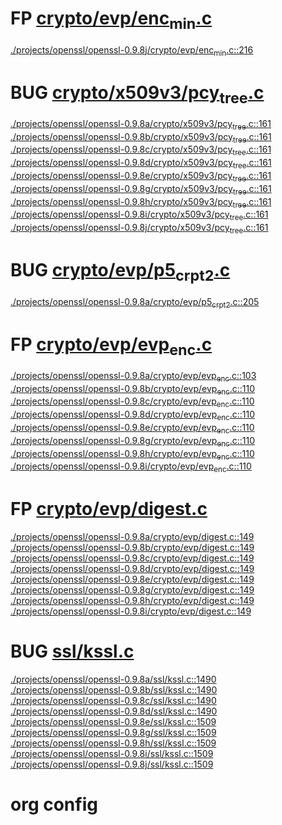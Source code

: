 * FP [[view:./projects/openssl/openssl-0.9.8j/crypto/evp/enc_min.c::face=ovl-face1::linb=216::colb=30::cole=41][crypto/evp/enc_min.c]]
 [[view:./projects/openssl/openssl-0.9.8j/crypto/evp/enc_min.c::face=ovl-face1::linb=216::colb=30::cole=41][./projects/openssl/openssl-0.9.8j/crypto/evp/enc_min.c::216]]
* BUG [[view:./projects/openssl/openssl-0.9.8a/crypto/x509v3/pcy_tree.c::face=ovl-face1::linb=161::colb=1::cole=5][crypto/x509v3/pcy_tree.c]]
 [[view:./projects/openssl/openssl-0.9.8a/crypto/x509v3/pcy_tree.c::face=ovl-face1::linb=161::colb=1::cole=5][./projects/openssl/openssl-0.9.8a/crypto/x509v3/pcy_tree.c::161]]
 [[view:./projects/openssl/openssl-0.9.8b/crypto/x509v3/pcy_tree.c::face=ovl-face1::linb=161::colb=1::cole=5][./projects/openssl/openssl-0.9.8b/crypto/x509v3/pcy_tree.c::161]]
 [[view:./projects/openssl/openssl-0.9.8c/crypto/x509v3/pcy_tree.c::face=ovl-face1::linb=161::colb=1::cole=5][./projects/openssl/openssl-0.9.8c/crypto/x509v3/pcy_tree.c::161]]
 [[view:./projects/openssl/openssl-0.9.8d/crypto/x509v3/pcy_tree.c::face=ovl-face1::linb=161::colb=1::cole=5][./projects/openssl/openssl-0.9.8d/crypto/x509v3/pcy_tree.c::161]]
 [[view:./projects/openssl/openssl-0.9.8e/crypto/x509v3/pcy_tree.c::face=ovl-face1::linb=161::colb=1::cole=5][./projects/openssl/openssl-0.9.8e/crypto/x509v3/pcy_tree.c::161]]
 [[view:./projects/openssl/openssl-0.9.8g/crypto/x509v3/pcy_tree.c::face=ovl-face1::linb=161::colb=1::cole=5][./projects/openssl/openssl-0.9.8g/crypto/x509v3/pcy_tree.c::161]]
 [[view:./projects/openssl/openssl-0.9.8h/crypto/x509v3/pcy_tree.c::face=ovl-face1::linb=161::colb=1::cole=5][./projects/openssl/openssl-0.9.8h/crypto/x509v3/pcy_tree.c::161]]
 [[view:./projects/openssl/openssl-0.9.8i/crypto/x509v3/pcy_tree.c::face=ovl-face1::linb=161::colb=1::cole=5][./projects/openssl/openssl-0.9.8i/crypto/x509v3/pcy_tree.c::161]]
 [[view:./projects/openssl/openssl-0.9.8j/crypto/x509v3/pcy_tree.c::face=ovl-face1::linb=161::colb=1::cole=5][./projects/openssl/openssl-0.9.8j/crypto/x509v3/pcy_tree.c::161]]
* BUG [[view:./projects/openssl/openssl-0.9.8a/crypto/evp/p5_crpt2.c::face=ovl-face1::linb=205::colb=8::cole=32][crypto/evp/p5_crpt2.c]]
 [[view:./projects/openssl/openssl-0.9.8a/crypto/evp/p5_crpt2.c::face=ovl-face1::linb=205::colb=8::cole=32][./projects/openssl/openssl-0.9.8a/crypto/evp/p5_crpt2.c::205]]
* FP [[view:./projects/openssl/openssl-0.9.8a/crypto/evp/evp_enc.c::face=ovl-face1::linb=103::colb=30::cole=41][crypto/evp/evp_enc.c]]
 [[view:./projects/openssl/openssl-0.9.8a/crypto/evp/evp_enc.c::face=ovl-face1::linb=103::colb=30::cole=41][./projects/openssl/openssl-0.9.8a/crypto/evp/evp_enc.c::103]]
 [[view:./projects/openssl/openssl-0.9.8b/crypto/evp/evp_enc.c::face=ovl-face1::linb=110::colb=30::cole=41][./projects/openssl/openssl-0.9.8b/crypto/evp/evp_enc.c::110]]
 [[view:./projects/openssl/openssl-0.9.8c/crypto/evp/evp_enc.c::face=ovl-face1::linb=110::colb=30::cole=41][./projects/openssl/openssl-0.9.8c/crypto/evp/evp_enc.c::110]]
 [[view:./projects/openssl/openssl-0.9.8d/crypto/evp/evp_enc.c::face=ovl-face1::linb=110::colb=30::cole=41][./projects/openssl/openssl-0.9.8d/crypto/evp/evp_enc.c::110]]
 [[view:./projects/openssl/openssl-0.9.8e/crypto/evp/evp_enc.c::face=ovl-face1::linb=110::colb=30::cole=41][./projects/openssl/openssl-0.9.8e/crypto/evp/evp_enc.c::110]]
 [[view:./projects/openssl/openssl-0.9.8g/crypto/evp/evp_enc.c::face=ovl-face1::linb=110::colb=30::cole=41][./projects/openssl/openssl-0.9.8g/crypto/evp/evp_enc.c::110]]
 [[view:./projects/openssl/openssl-0.9.8h/crypto/evp/evp_enc.c::face=ovl-face1::linb=110::colb=30::cole=41][./projects/openssl/openssl-0.9.8h/crypto/evp/evp_enc.c::110]]
 [[view:./projects/openssl/openssl-0.9.8i/crypto/evp/evp_enc.c::face=ovl-face1::linb=110::colb=30::cole=41][./projects/openssl/openssl-0.9.8i/crypto/evp/evp_enc.c::110]]
* FP [[view:./projects/openssl/openssl-0.9.8a/crypto/evp/digest.c::face=ovl-face1::linb=149::colb=27::cole=38][crypto/evp/digest.c]]
 [[view:./projects/openssl/openssl-0.9.8a/crypto/evp/digest.c::face=ovl-face1::linb=149::colb=27::cole=38][./projects/openssl/openssl-0.9.8a/crypto/evp/digest.c::149]]
 [[view:./projects/openssl/openssl-0.9.8b/crypto/evp/digest.c::face=ovl-face1::linb=149::colb=27::cole=38][./projects/openssl/openssl-0.9.8b/crypto/evp/digest.c::149]]
 [[view:./projects/openssl/openssl-0.9.8c/crypto/evp/digest.c::face=ovl-face1::linb=149::colb=27::cole=38][./projects/openssl/openssl-0.9.8c/crypto/evp/digest.c::149]]
 [[view:./projects/openssl/openssl-0.9.8d/crypto/evp/digest.c::face=ovl-face1::linb=149::colb=27::cole=38][./projects/openssl/openssl-0.9.8d/crypto/evp/digest.c::149]]
 [[view:./projects/openssl/openssl-0.9.8e/crypto/evp/digest.c::face=ovl-face1::linb=149::colb=27::cole=38][./projects/openssl/openssl-0.9.8e/crypto/evp/digest.c::149]]
 [[view:./projects/openssl/openssl-0.9.8g/crypto/evp/digest.c::face=ovl-face1::linb=149::colb=27::cole=38][./projects/openssl/openssl-0.9.8g/crypto/evp/digest.c::149]]
 [[view:./projects/openssl/openssl-0.9.8h/crypto/evp/digest.c::face=ovl-face1::linb=149::colb=27::cole=38][./projects/openssl/openssl-0.9.8h/crypto/evp/digest.c::149]]
 [[view:./projects/openssl/openssl-0.9.8i/crypto/evp/digest.c::face=ovl-face1::linb=149::colb=27::cole=38][./projects/openssl/openssl-0.9.8i/crypto/evp/digest.c::149]]
* BUG [[view:./projects/openssl/openssl-0.9.8a/ssl/kssl.c::face=ovl-face1::linb=1490::colb=3::cole=13][ssl/kssl.c]]
 [[view:./projects/openssl/openssl-0.9.8a/ssl/kssl.c::face=ovl-face1::linb=1490::colb=3::cole=13][./projects/openssl/openssl-0.9.8a/ssl/kssl.c::1490]]
 [[view:./projects/openssl/openssl-0.9.8b/ssl/kssl.c::face=ovl-face1::linb=1490::colb=3::cole=13][./projects/openssl/openssl-0.9.8b/ssl/kssl.c::1490]]
 [[view:./projects/openssl/openssl-0.9.8c/ssl/kssl.c::face=ovl-face1::linb=1490::colb=3::cole=13][./projects/openssl/openssl-0.9.8c/ssl/kssl.c::1490]]
 [[view:./projects/openssl/openssl-0.9.8d/ssl/kssl.c::face=ovl-face1::linb=1490::colb=3::cole=13][./projects/openssl/openssl-0.9.8d/ssl/kssl.c::1490]]
 [[view:./projects/openssl/openssl-0.9.8e/ssl/kssl.c::face=ovl-face1::linb=1509::colb=3::cole=13][./projects/openssl/openssl-0.9.8e/ssl/kssl.c::1509]]
 [[view:./projects/openssl/openssl-0.9.8g/ssl/kssl.c::face=ovl-face1::linb=1509::colb=3::cole=13][./projects/openssl/openssl-0.9.8g/ssl/kssl.c::1509]]
 [[view:./projects/openssl/openssl-0.9.8h/ssl/kssl.c::face=ovl-face1::linb=1509::colb=3::cole=13][./projects/openssl/openssl-0.9.8h/ssl/kssl.c::1509]]
 [[view:./projects/openssl/openssl-0.9.8i/ssl/kssl.c::face=ovl-face1::linb=1509::colb=3::cole=13][./projects/openssl/openssl-0.9.8i/ssl/kssl.c::1509]]
 [[view:./projects/openssl/openssl-0.9.8j/ssl/kssl.c::face=ovl-face1::linb=1509::colb=3::cole=13][./projects/openssl/openssl-0.9.8j/ssl/kssl.c::1509]]

* org config

#+SEQ_TODO: TODO | BUG FP
